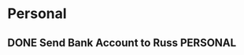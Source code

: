 * Personal
** DONE Send Bank Account to Russ                                 :PERSONAL:
DEADLINE: <2014-08-11 Mon>
